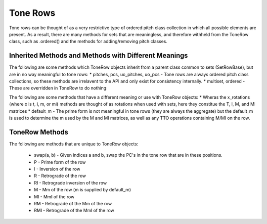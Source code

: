 .. _tone_rows:

=========
Tone Rows
=========

Tone rows can be thought of as a very restrictive type of ordered pitch class collection in which all possible elements are present.
As a result, there are many methods for sets that are meaningless, and therefore withheld from the ToneRow class, such as .ordered() and the methods for adding/removing pitch classes.


Inherited Methods and Methods with Different Meanings
-----------------------------------------------------

The following are some methods which ToneRow objects inherit from a parent class common to sets (SetRowBase), but are in no way meaningful to tone rows:
* pitches, pcs, uo_pitches, uo_pcs - Tone rows are always ordered pitch class collections, so these methods are irrelavent to the API and only exist for consistency internally.
* multiset, ordered - These are overridden in ToneRow to do nothing

The following are some methods that have a different meaning or use with ToneRow objects:
* Wheras the x_rotations (where x is t, i, m, or mi) methods are thought of as rotations when used with sets, here they constitue the T, I, M, and MI matrices
* default_m - The prime form is not meaningful in tone rows (they are always the aggregate) but the default_m is used to determine the m used by the M and MI matrices, as well as any TTO operations containing M/MI on the row.


ToneRow Methods
---------------

The following are methods that are unique to ToneRow objects:

    * swap(a, b) - Given indices a and b, swap the PC's in the tone row that are in these positions.
    * P - Prime form of the row
    * I - Inversion of the row
    * R - Retrograde of the row
    * RI - Retrograde inversion of the row
    * M - Mm of the row (m is supplied by default_m)
    * MI - MmI of the row
    * RM - Retrograde of the Mm of the row
    * RMI - Retrograde of the MmI of the row
